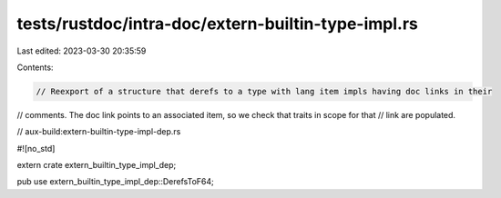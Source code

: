 tests/rustdoc/intra-doc/extern-builtin-type-impl.rs
===================================================

Last edited: 2023-03-30 20:35:59

Contents:

.. code-block:: rs

    // Reexport of a structure that derefs to a type with lang item impls having doc links in their
// comments. The doc link points to an associated item, so we check that traits in scope for that
// link are populated.

// aux-build:extern-builtin-type-impl-dep.rs

#![no_std]

extern crate extern_builtin_type_impl_dep;

pub use extern_builtin_type_impl_dep::DerefsToF64;


